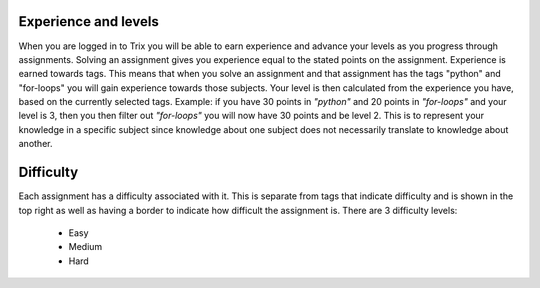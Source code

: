 #####################
Experience and levels
#####################

When you are logged in to Trix you will be able to earn experience and
advance your levels as you progress through assignments.
Solving an assignment gives you experience equal to the stated points on the
assignment.
Experience is earned towards tags. This means that when you solve an assignment
and that assignment has the tags "python" and "for-loops" you will gain experience
towards those subjects.
Your level is then calculated from the experience you have, based on the currently
selected tags. Example: if you have 30 points in *\"python\"* and 20 points in
*\"for-loops\"* and your level is 3, then you then filter out *\"for-loops\"*
you will now have 30 points and be level 2.
This is to represent your knowledge in a specific subject since knowledge about one
subject does not necessarily translate to knowledge about another.


##########
Difficulty
##########

Each assignment has a difficulty associated with it. This is separate from
tags that indicate difficulty and is shown in the top right as well as having
a border to indicate how difficult the assignment is.
There are 3 difficulty levels:

    * Easy
    * Medium
    * Hard
